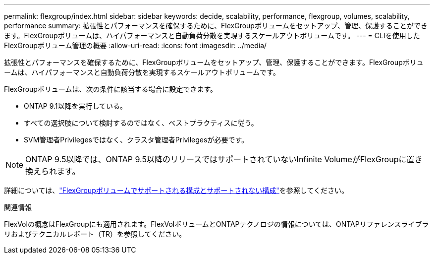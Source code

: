 ---
permalink: flexgroup/index.html 
sidebar: sidebar 
keywords: decide, scalability, performance, flexgroup, volumes, scalability, performance 
summary: 拡張性とパフォーマンスを確保するために、FlexGroupボリュームをセットアップ、管理、保護することができます。FlexGroupボリュームは、ハイパフォーマンスと自動負荷分散を実現するスケールアウトボリュームです。 
---
= CLIを使用したFlexGroupボリューム管理の概要
:allow-uri-read: 
:icons: font
:imagesdir: ../media/


[role="lead"]
拡張性とパフォーマンスを確保するために、FlexGroupボリュームをセットアップ、管理、保護することができます。FlexGroupボリュームは、ハイパフォーマンスと自動負荷分散を実現するスケールアウトボリュームです。

FlexGroupボリュームは、次の条件に該当する場合に設定できます。

* ONTAP 9.1以降を実行している。
* すべての選択肢について検討するのではなく、ベストプラクティスに従う。
* SVM管理者Privilegesではなく、クラスタ管理者Privilegesが必要です。



NOTE: ONTAP 9.5以降では、ONTAP 9.5以降のリリースではサポートされていないInfinite VolumeがFlexGroupに置き換えられます。

詳細については、link:supported-unsupported-config-concept.html["FlexGroupボリュームでサポートされる構成とサポートされない構成"]を参照してください。

.関連情報
FlexVolの概念はFlexGroupにも適用されます。FlexVolボリュームとONTAPテクノロジの情報については、ONTAPリファレンスライブラリおよびテクニカルレポート（TR）を参照してください。
